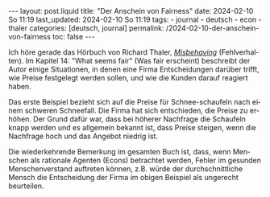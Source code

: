 #+LANGUAGE: de
#+OPTIONS: toc:nil  broken-links:mark

#+begin_export html
---
layout: post.liquid
title:  "Der Anschein von Fairness"
date: 2024-02-10 So 11:19
last_updated: 2024-02-10 So 11:19
tags:
  - journal
  - deutsch
  - econ
  - thaler
categories: [deutsch, journal]
permalink: /2024-02-10-der-anschein-von-fairness
toc: false
---
#+end_export

Ich höre gerade das Hörbuch von Richard Thaler, /[[https://w.wiki/98p9][Misbehaving]]/
(Fehlverhalten). Im Kapitel 14: "What seems fair" (Was fair erscheint)
beschreibt der Autor einige Situationen, in denen eine Firma
Entscheidungen darüber trifft, wie Preise festgelegt werden sollen,
und wie die Kunden darauf reagiert haben.

Das erste Beispiel bezieht sich auf die Preise für Schnee-schaufeln
nach einem schweren Schneefall. Die Firma hat sich entschieden, die
Preise zu erhöhen. Der Grund dafür war, dass bei höherer Nachfrage die
Schaufeln knapp werden und es allgemein bekannt ist, dass Preise
steigen, wenn die Nachfrage hoch und das Angebot niedrig ist.

Die wiederkehrende Bemerkung im gesamten Buch ist, dass, wenn Menschen
als rationale Agenten (Econs) betrachtet werden, Fehler im gesunden
Menschenverstand auftreten können, z.B. würde der durchschnittliche
Mensch die Entscheidung der Firma im obigen Beispiel als ungerecht
beurteilen.


* COMMENT Local variables

  Taken from: 
  https://emacs.stackexchange.com/a/76549/11978
  
  # Local Variables:
  # org-md-toplevel-hlevel: 2
  # End:
  





